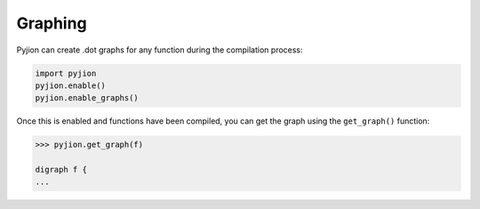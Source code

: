 Graphing
========

Pyjion can create .dot graphs for any function during the compilation process:

.. code-block:: python

    import pyjion
    pyjion.enable()
    pyjion.enable_graphs()

Once this is enabled and functions have been compiled, you can get the graph using the ``get_graph()`` function:

.. code-block:: python

    >>> pyjion.get_graph(f)

    digraph f { 
    ...

